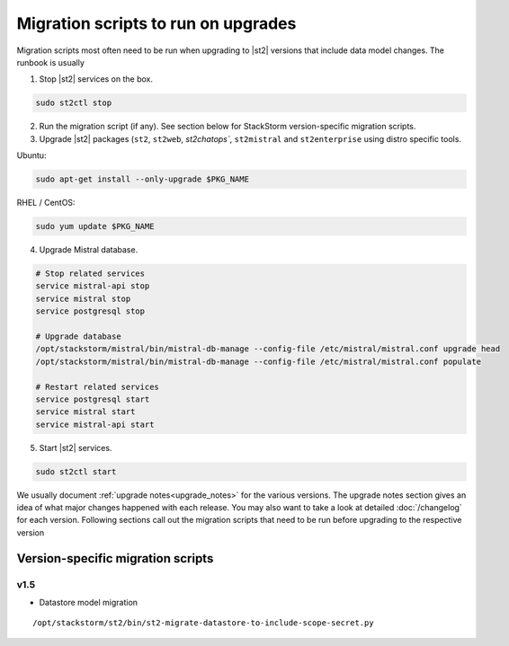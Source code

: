 .. _migration-scripts-to-run:

Migration scripts to run on upgrades
====================================

Migration scripts most often need to be run when upgrading to |st2| versions that
include data model changes. The runbook is usually

1. Stop |st2| services on the box.

.. sourcecode:: bash

   sudo st2ctl stop

2. Run the migration script (if any). See section below for StackStorm
   version-specific migration scripts.

3. Upgrade |st2| packages (``st2``, ``st2web``, `st2chatops``, ``st2mistral``
   and ``st2enterprise`` using distro specific tools.

Ubuntu:


.. sourcecode:: bash

   sudo apt-get install --only-upgrade $PKG_NAME

RHEL / CentOS:

.. sourcecode:: bash

   sudo yum update $PKG_NAME

4. Upgrade Mistral database.

.. sourcecode:: bash

  # Stop related services
  service mistral-api stop
  service mistral stop
  service postgresql stop

  # Upgrade database
  /opt/stackstorm/mistral/bin/mistral-db-manage --config-file /etc/mistral/mistral.conf upgrade head
  /opt/stackstorm/mistral/bin/mistral-db-manage --config-file /etc/mistral/mistral.conf populate

  # Restart related services
  service postgresql start
  service mistral start
  service mistral-api start

5. Start |st2| services.

.. sourcecode:: bash

   sudo st2ctl start

We usually document :ref:`upgrade notes<upgrade_notes>` for the various versions. The upgrade
notes section gives an idea of what major changes happened with each release. You may also want
to take a look at detailed :doc:`/changelog` for each version.
Following sections call out the migration scripts that need to be run before upgrading to the
respective version

Version-specific migration scripts
----------------------------------

v1.5
~~~~

* Datastore model migration

::

    /opt/stackstorm/st2/bin/st2-migrate-datastore-to-include-scope-secret.py

